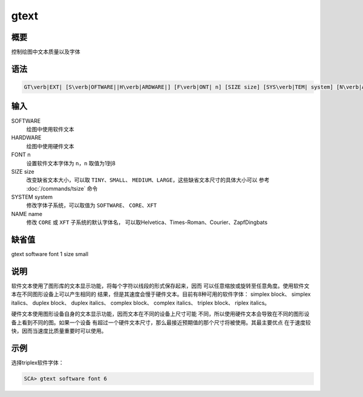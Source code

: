 gtext
=====

概要
----

控制绘图中文本质量以及字体

语法
----

.. code:: bash

    GT\verb|EXT| [S\verb|OFTWARE||H\verb|ARDWARE|] [F\verb|ONT| n] [SIZE size] [SYS\verb|TEM| system] [N\verb|AME| name]

输入
----

SOFTWARE
    绘图中使用软件文本

HARDWARE
    绘图中使用硬件文本

FONT n
    设置软件文本字体为 ``n``\ ，\ ``n`` 取值为1到8

SIZE size
    改变缺省文本大小，可以取 ``TINY``\ 、\ ``SMALL``\ 、
    ``MEDIUM``\ 、\ ``LARGE``\ ，这些缺省文本尺寸的具体大小可以 参考
    :doc:`/commands/tsize` 命令

SYSTEM system
    修改字体子系统，可以取值为 ``SOFTWARE``\ 、 ``CORE``\ 、\ ``XFT``

NAME name
    修改 ``CORE`` 或 ``XFT`` 子系统的默认字体名，
    可以取Helvetica、Times-Roman、Courier、ZapfDingbats

缺省值
------

gtext software font 1 size small

说明
----

软件文本使用了图形库的文本显示功能，将每个字符以线段的形式保存起来，因而
可以任意缩放或旋转至任意角度。使用软件文本在不同图形设备上可以产生相同的
结果，但是其速度会慢于硬件文本。目前有8种可用的软件字体： simplex
block、 simplex italics、 duplex block、 duplex italics、 complex
block、 complex italics、 triplex block、 riplex italics。

硬件文本使用图形设备自身的文本显示功能，因而文本在不同的设备上尺寸可能
不同，所以使用硬件文本会导致在不同的图形设备上看到不同的图。如果一个设备
有超过一个硬件文本尺寸，那么最接近预期值的那个尺寸将被使用。其最主要优点
在于速度较快，因而当速度比质量重要时可以使用。

示例
----

选择triplex软件字体：

.. code:: bash

    SCA> gtext software font 6
